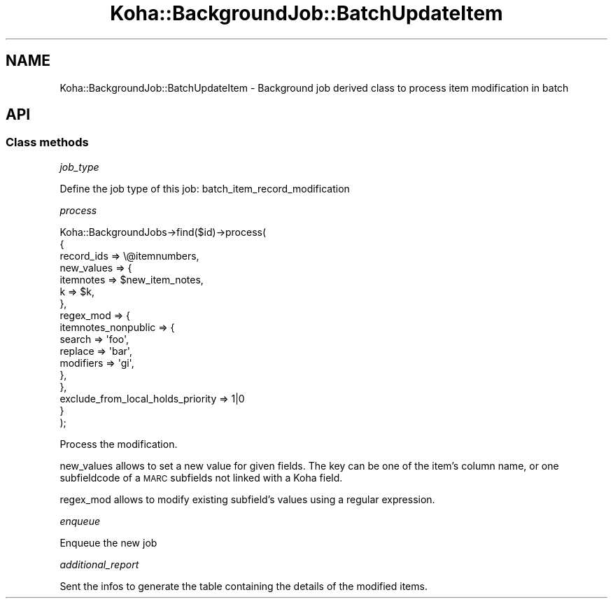 .\" Automatically generated by Pod::Man 4.14 (Pod::Simple 3.40)
.\"
.\" Standard preamble:
.\" ========================================================================
.de Sp \" Vertical space (when we can't use .PP)
.if t .sp .5v
.if n .sp
..
.de Vb \" Begin verbatim text
.ft CW
.nf
.ne \\$1
..
.de Ve \" End verbatim text
.ft R
.fi
..
.\" Set up some character translations and predefined strings.  \*(-- will
.\" give an unbreakable dash, \*(PI will give pi, \*(L" will give a left
.\" double quote, and \*(R" will give a right double quote.  \*(C+ will
.\" give a nicer C++.  Capital omega is used to do unbreakable dashes and
.\" therefore won't be available.  \*(C` and \*(C' expand to `' in nroff,
.\" nothing in troff, for use with C<>.
.tr \(*W-
.ds C+ C\v'-.1v'\h'-1p'\s-2+\h'-1p'+\s0\v'.1v'\h'-1p'
.ie n \{\
.    ds -- \(*W-
.    ds PI pi
.    if (\n(.H=4u)&(1m=24u) .ds -- \(*W\h'-12u'\(*W\h'-12u'-\" diablo 10 pitch
.    if (\n(.H=4u)&(1m=20u) .ds -- \(*W\h'-12u'\(*W\h'-8u'-\"  diablo 12 pitch
.    ds L" ""
.    ds R" ""
.    ds C` ""
.    ds C' ""
'br\}
.el\{\
.    ds -- \|\(em\|
.    ds PI \(*p
.    ds L" ``
.    ds R" ''
.    ds C`
.    ds C'
'br\}
.\"
.\" Escape single quotes in literal strings from groff's Unicode transform.
.ie \n(.g .ds Aq \(aq
.el       .ds Aq '
.\"
.\" If the F register is >0, we'll generate index entries on stderr for
.\" titles (.TH), headers (.SH), subsections (.SS), items (.Ip), and index
.\" entries marked with X<> in POD.  Of course, you'll have to process the
.\" output yourself in some meaningful fashion.
.\"
.\" Avoid warning from groff about undefined register 'F'.
.de IX
..
.nr rF 0
.if \n(.g .if rF .nr rF 1
.if (\n(rF:(\n(.g==0)) \{\
.    if \nF \{\
.        de IX
.        tm Index:\\$1\t\\n%\t"\\$2"
..
.        if !\nF==2 \{\
.            nr % 0
.            nr F 2
.        \}
.    \}
.\}
.rr rF
.\" ========================================================================
.\"
.IX Title "Koha::BackgroundJob::BatchUpdateItem 3pm"
.TH Koha::BackgroundJob::BatchUpdateItem 3pm "2025-09-02" "perl v5.32.1" "User Contributed Perl Documentation"
.\" For nroff, turn off justification.  Always turn off hyphenation; it makes
.\" way too many mistakes in technical documents.
.if n .ad l
.nh
.SH "NAME"
Koha::BackgroundJob::BatchUpdateItem \- Background job derived class to process item modification in batch
.SH "API"
.IX Header "API"
.SS "Class methods"
.IX Subsection "Class methods"
\fIjob_type\fR
.IX Subsection "job_type"
.PP
Define the job type of this job: batch_item_record_modification
.PP
\fIprocess\fR
.IX Subsection "process"
.PP
.Vb 10
\&    Koha::BackgroundJobs\->find($id)\->process(
\&        {
\&            record_ids => \e@itemnumbers,
\&            new_values => {
\&                itemnotes => $new_item_notes,
\&                k         => $k,
\&            },
\&            regex_mod => {
\&                itemnotes_nonpublic => {
\&                    search => \*(Aqfoo\*(Aq,
\&                    replace => \*(Aqbar\*(Aq,
\&                    modifiers => \*(Aqgi\*(Aq,
\&                },
\&            },
\&            exclude_from_local_holds_priority => 1|0
\&        }
\&    );
.Ve
.PP
Process the modification.
.PP
new_values allows to set a new value for given fields.
The key can be one of the item's column name, or one subfieldcode of a \s-1MARC\s0 subfields not linked with a Koha field.
.PP
regex_mod allows to modify existing subfield's values using a regular expression.
.PP
\fIenqueue\fR
.IX Subsection "enqueue"
.PP
Enqueue the new job
.PP
\fIadditional_report\fR
.IX Subsection "additional_report"
.PP
Sent the infos to generate the table containing the details of the modified items.
